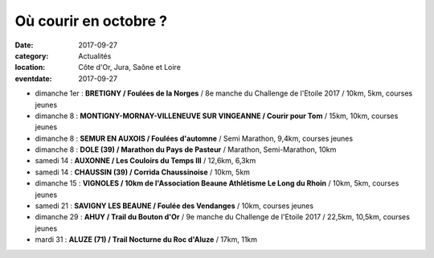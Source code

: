 Où courir en octobre ?
======================

:date: 2017-09-27
:category: Actualités
:location: Côte d'Or, Jura, Saône et Loire
:eventdate: 2017-09-27

- dimanche 1er : **BRETIGNY / Foulées de la Norges** / 8e manche du Challenge de l'Etoile 2017 / 10km, 5km, courses jeunes
- dimanche 8 : **MONTIGNY-MORNAY-VILLENEUVE SUR VINGEANNE / Courir pour Tom** / 15km, 10km, courses jeunes
- dimanche 8 : **SEMUR EN AUXOIS / Foulées d'automne** / Semi Marathon, 9,4km, courses jeunes
- dimanche 8 : **DOLE (39) / Marathon du Pays de Pasteur** / Marathon, Semi-Marathon, 10km
- samedi 14 : **AUXONNE / Les Couloirs du Temps III** / 12,6km, 6,3km
- samedi 14 : **CHAUSSIN (39) / Corrida Chaussinoise** / 10km, 5km
- dimanche 15 : **VIGNOLES / 10km de l'Association Beaune Athlétisme Le Long du Rhoin** / 10km, 5km, courses jeunes
- samedi 21 : **SAVIGNY LES BEAUNE / Foulée des Vendanges** / 10km, courses jeunes
- dimanche 29 : **AHUY / Trail du Bouton d'Or** / 9e manche du Challenge de l'Etoile 2017 / 22,5km, 10,5km, courses jeunes
- mardi 31 : **ALUZE (71) / Trail Nocturne du Roc d'Aluze** / 17km, 11km
